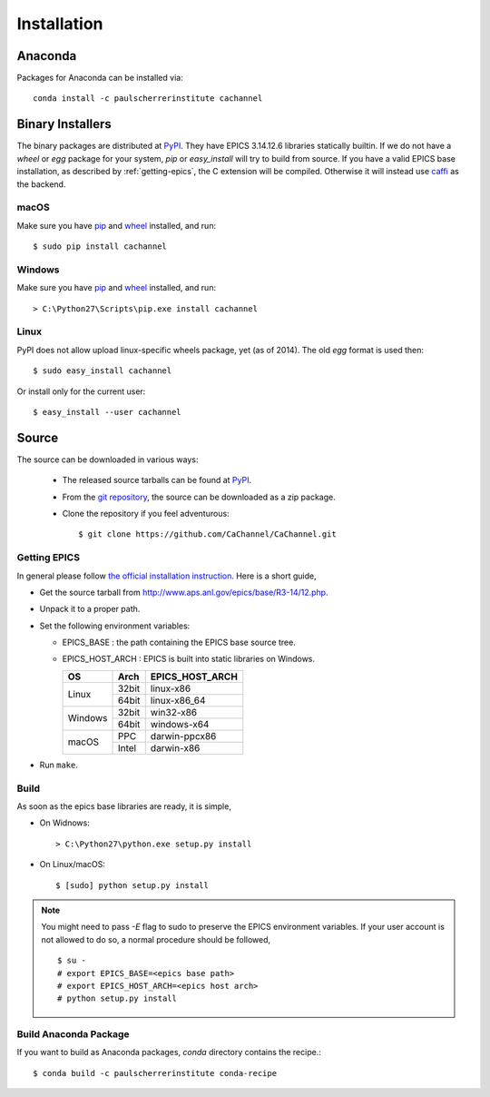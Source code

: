 Installation
============

Anaconda
--------
Packages for Anaconda can be installed via::

    conda install -c paulscherrerinstitute cachannel

Binary Installers
-----------------
The binary packages are distributed at `PyPI <https://pypi.python.org/pypi/CaChannel>`_.
They have EPICS 3.14.12.6 libraries statically builtin.
If we do not have a *wheel* or *egg* package for your system, *pip* or *easy_install* will try to
build from source. If you have a valid EPICS base installation, as described by :ref:`getting-epics`,
the C extension will be compiled. Otherwise it will instead use `caffi <https://pypi.python.org/pypi/caffi>`_
as the backend.

macOS
~~~~~

Make sure you have `pip <https://pypi.python.org/pypi/pip>`_ and 
`wheel <https://pypi.python.org/pypi/wheel>`_  installed, and run::

    $ sudo pip install cachannel

Windows
~~~~~~~

Make sure you have `pip <https://pypi.python.org/pypi/pip>`_ and
`wheel <https://pypi.python.org/pypi/wheel>`_  installed, and run::

    > C:\Python27\Scripts\pip.exe install cachannel

Linux
~~~~~
PyPI does not allow upload linux-specific wheels package, yet (as of 2014).
The old *egg* format is used then::

    $ sudo easy_install cachannel

Or install only for the current user::

    $ easy_install --user cachannel

Source
------
The source can be downloaded in various ways:

  * The released source tarballs can be found at `PyPI <https://pypi.python.org/pypi/CaChannel>`_.

  * From the `git repository <https://github.com/CaChannel/CaChannel>`_, 
    the source can be downloaded as a zip package. 

  * Clone the repository if you feel adventurous::

    $ git clone https://github.com/CaChannel/CaChannel.git

.. _getting-epics:

Getting EPICS
~~~~~~~~~~~~~
In general please follow `the official installation instruction <http://www.aps.anl.gov/epics/base/R3-14/12-docs/README.html>`_. Here is a short guide,

- Get the source tarball from http://www.aps.anl.gov/epics/base/R3-14/12.php.
- Unpack it to a proper path.
- Set the following environment variables:

  - EPICS_BASE : the path containing the EPICS base source tree.
  - EPICS_HOST_ARCH : EPICS is built into static libraries on Windows.

    +---------+-------+--------------------+
    |    OS   | Arch  | EPICS_HOST_ARCH    |
    +=========+=======+====================+
    |         | 32bit | linux-x86          |
    | Linux   +-------+--------------------+
    |         | 64bit | linux-x86_64       |
    +---------+-------+--------------------+
    |         | 32bit | win32-x86          |
    | Windows +-------+--------------------+
    |         | 64bit | windows-x64        |
    +---------+-------+--------------------+
    |         | PPC   | darwin-ppcx86      |
    | macOS   +-------+--------------------+
    |         | Intel | darwin-x86         |
    +---------+-------+--------------------+

- Run ``make``.

Build
~~~~~
As soon as the epics base libraries are ready, it is simple,
    
- On Widnows::

    > C:\Python27\python.exe setup.py install

- On Linux/macOS::

    $ [sudo] python setup.py install


.. note:: You might need to pass *-E* flag to sudo to preserve the EPICS environment variables. If your user account
          is not allowed to do so, a normal procedure should be followed, ::

              $ su -
              # export EPICS_BASE=<epics base path>
              # export EPICS_HOST_ARCH=<epics host arch>
              # python setup.py install

Build Anaconda Package
~~~~~~~~~~~~~~~~~~~~~~
If you want to build as Anaconda packages, *conda* directory
contains the recipe.::

    $ conda build -c paulscherrerinstitute conda-recipe

